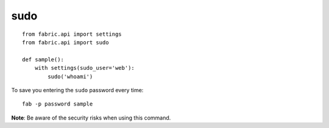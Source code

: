 sudo
****

.. highlight:: python

::

  from fabric.api import settings
  from fabric.api import sudo

  def sample():
      with settings(sudo_user='web'):
          sudo('whoami')

To save you entering the ``sudo`` password every time:

::

  fab -p password sample

**Note**: Be aware of the security risks when using this command.
